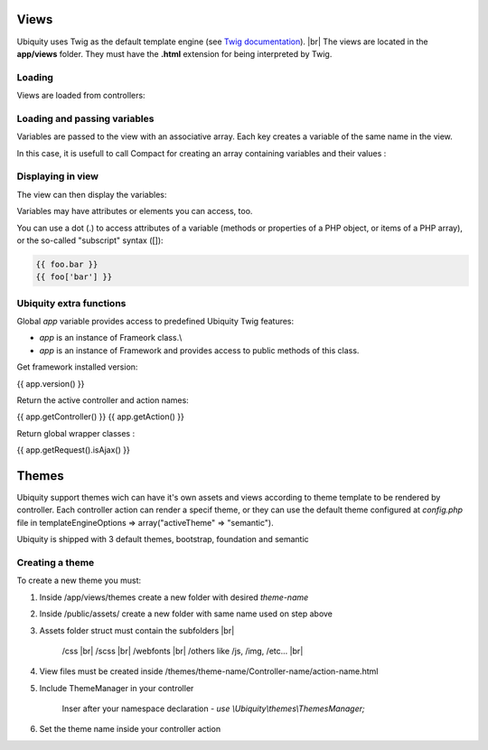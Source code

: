 Views
==============
.. |br| raw:: html

   <br />

Ubiquity uses Twig as the default template engine (see `Twig documentation <https://twig.symfony.com/doc/2.x/>`_). |br|
The views are located in the **app/views** folder. They must have the **.html** extension for being interpreted by Twig.

Loading
-------
Views are loaded from controllers:

.. code-block:: php
   :linenos:
   :caption: app/controllers/Users.php
   :emphasize-lines: 6
      
    namespace controllers;
    
    class Users extends BaseController{
    	...
    	public function index(){
    			$this->loadView("index.html");
    		}
    	}
    }

Loading and passing variables
-----------------------------
Variables are passed to the view with an associative array. Each key creates a variable of the same name in the view.

.. code-block:: php
   :linenos:
   :caption: app/controllers/Users.php
   :emphasize-lines: 6
      
    namespace controllers;
    
    class Users extends BaseController{
    	...
    	public function display($message,$type){
    			$this->loadView("users/display.html",["message"=>$message,"type"=>$type]);
    		}
    	}
    }
    
In this case, it is usefull to call Compact for creating an array containing variables and their values :

.. code-block:: php
   :linenos:
   :caption: app/controllers/Users.php
   :emphasize-lines: 6
      
    namespace controllers;
    
    class Users extends BaseController{
    	...
    	public function display($message,$type){
    			$this->loadView("users/display.html",compact("message","type"));
    		}
    	}
    }
   
Displaying in view
------------------

The view can then display the variables:

.. code-block:: html
   :caption: users/display.html
      
    <h2>{{type}}</h2>
    <div>{{message}}</div>
    
Variables may have attributes or elements you can access, too.

You can use a dot (.) to access attributes of a variable (methods or properties of a PHP object, or items of a PHP array), or the so-called "subscript" syntax ([]):

.. code-block:: smarty
      
    {{ foo.bar }}
    {{ foo['bar'] }}
    
Ubiquity extra functions
------------------------
Global `app` variable provides access to predefined Ubiquity Twig features:

- `app` is an instance of Frameork class.\\
- `app` is an instance of Framework and provides access to public methods of this class.

Get framework installed version:

.. code-block:: smarty

{{ app.version() }}


Return the active controller and action names:

.. code-block:: smarty

{{ app.getController() }}
{{ app.getAction() }}

Return global wrapper classes :

.. code-block:: smarty

{{ app.getRequest().isAjax() }}

Themes
==============

Ubiquity support themes wich can have it's own assets and views according to theme template to be rendered by controller. 
Each controller action can render a specif theme, or they can use the default theme configured at *config.php* file in templateEngineOptions => array("activeTheme" => "semantic").

Ubiquity is shipped with 3 default themes, bootstrap, foundation and semantic


Creating a theme
-------

To create a new theme you must:

1. Inside /app/views/themes create a new folder with desired *theme-name*
2. Inside /public/assets/ create a new folder with same name used on step above
3. Assets folder struct must contain the subfolders |br|

                                                   /css |br|
                                                   /scss |br|
                                                   /webfonts |br|
                                                   /others like /js, /img, /etc... |br|
4. View files must be created inside /themes/theme-name/Controller-name/action-name.html
5. Include ThemeManager in your controller 

    Inser after your namespace declaration - *use \\Ubiquity\\themes\\ThemesManager;*
6. Set the theme name inside your controller action

.. code-block:: php
   :linenos:
   :caption: app/controllers/Users.php
   :emphasize-lines: 6
      
    namespace controllers;
    
    use \Ubiquity\themes\ThemesManager;
    
    class Users extends BaseController{
    	...
    	public function display($message,$type){
            ThemesManager::setActiveTheme('theme-name');
		      $this->loadView('@activeTheme/Users/display.html');
    		}
    	}
    }
